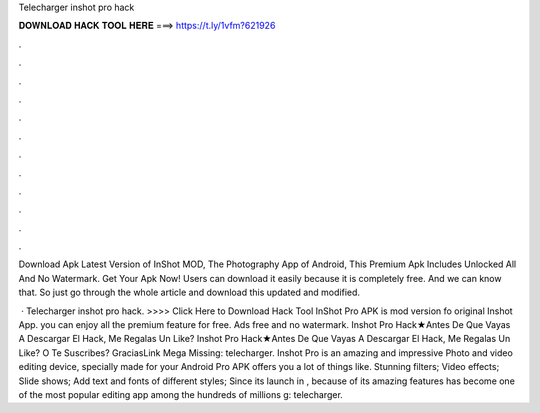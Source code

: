 Telecharger inshot pro hack



𝐃𝐎𝐖𝐍𝐋𝐎𝐀𝐃 𝐇𝐀𝐂𝐊 𝐓𝐎𝐎𝐋 𝐇𝐄𝐑𝐄 ===> https://t.ly/1vfm?621926



.



.



.



.



.



.



.



.



.



.



.



.

Download Apk Latest Version of InShot MOD, The Photography App of Android, This Premium Apk Includes Unlocked All And No Watermark. Get Your Apk Now! Users can download it easily because it is completely free. And we can know that. So just go through the whole article and download this updated and modified.

 · Telecharger inshot pro hack. >>>> Click Here to Download Hack Tool InShot Pro APK is mod version fo original Inshot App. you can enjoy all the premium feature for free. Ads free and no watermark. Inshot Pro Hack★Antes De Que Vayas A Descargar El Hack, Me Regalas Un Like? Inshot Pro Hack★Antes De Que Vayas A Descargar El Hack, Me Regalas Un Like? O Te Suscribes? GraciasLink Mega Missing: telecharger. Inshot Pro is an amazing and impressive Photo and video editing device, specially made for your Android  Pro APK offers you a lot of things like. Stunning filters; Video effects; Slide shows; Add text and fonts of different styles; Since its launch in , because of its amazing features has become one of the most popular editing app among the hundreds of millions g: telecharger.
